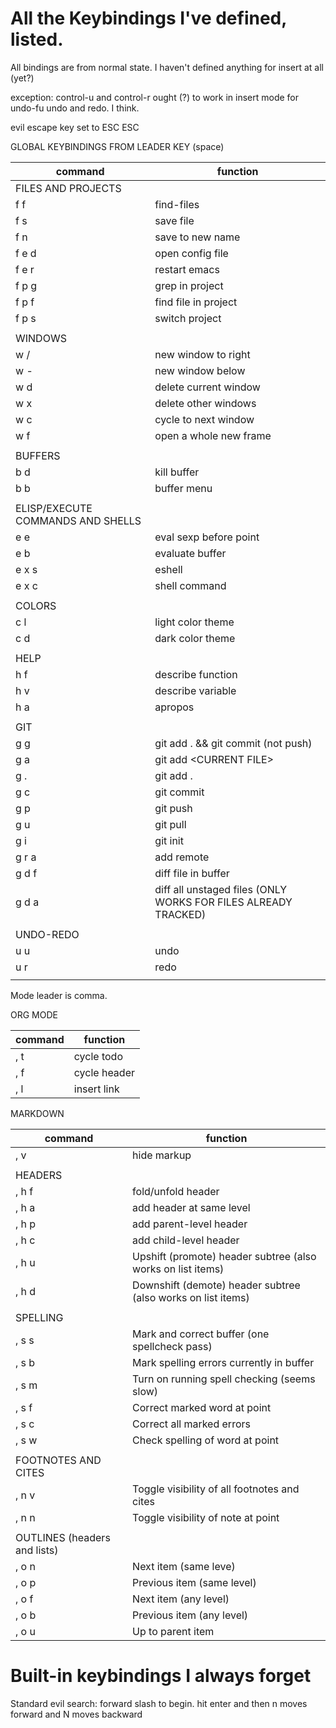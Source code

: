 * All the Keybindings I've defined, listed.

All bindings are from normal state.  I haven't defined anything for insert at all (yet?)

exception: control-u and control-r ought (?) to work in insert mode for undo-fu undo and redo.  I think.

evil escape key set to ESC ESC

GLOBAL KEYBINDINGS FROM LEADER KEY (space)


| command                           | function                                                        |
|-----------------------------------+-----------------------------------------------------------------|
| FILES AND PROJECTS                |                                                                 |
| f f                               | find-files                                                      |
| f s                               | save file                                                       |
| f n                               | save to new name                                                |
| f e d                             | open config file                                                |
| f e r                             | restart emacs                                                   |
| f p g                             | grep in project                                                 |
| f p f                             | find file in project                                            |
| f p s                             | switch project                                                  |
|                                   |                                                                 |
| WINDOWS                           |                                                                 |
| w /                               | new window to right                                             |
| w -                               | new window below                                                |
| w d                               | delete current window                                           |
| w x                               | delete other windows                                            |
| w c                               | cycle to next window                                            |
| w f                               | open a whole new frame                                          |
|                                   |                                                                 |
| BUFFERS                           |                                                                 |
| b d                               | kill buffer                                                     |
| b b                               | buffer menu                                                     |
|                                   |                                                                 |
| ELISP/EXECUTE COMMANDS AND SHELLS |                                                                 |
| e e                               | eval sexp before point                                          |
| e b                               | evaluate buffer                                                 |
| e x s                             | eshell                                                          |
| e x c                             | shell command                                                   |
|                                   |                                                                 |
| COLORS                            |                                                                 |
| c l                               | light color theme                                               |
| c d                               | dark color theme                                                |
|                                   |                                                                 |
| HELP                              |                                                                 |
| h f                               | describe function                                               |
| h v                               | describe variable                                               |
| h a                               | apropos                                                         |
|                                   |                                                                 |
| GIT                               |                                                                 |
| g g                               | git add . && git commit (not push)                              |
| g a                               | git add <CURRENT FILE>                                          |
| g .                               | git add .                                                       |
| g c                               | git commit                                                      |
| g p                               | git push                                                        |
| g u                               | git pull                                                        |
| g i                               | git init                                                        |
| g r a                             | add remote                                                      |
| g d f                             | diff file in buffer                                             |
| g d a                             | diff all unstaged files (ONLY WORKS FOR FILES  ALREADY TRACKED) |
|                                   |                                                                 |
| UNDO-REDO                         |                                                                 |
| u u                               | undo                                                            |
| u r                               | redo                                                            |
|                                   |                                                                 |


Mode leader is comma.

ORG MODE

| command | function     |
|---------+--------------|
| , t     | cycle todo   |
| , f     | cycle header |
| , l     | insert link  |


MARKDOWN

| command                       | function                                      |
|-------------------------------+-----------------------------------------------|
| , v                           | hide markup                                   |
|                               |                                               |
| HEADERS                       |                                               |
| , h f                         | fold/unfold header                            |
| , h a                         | add header at same level                      |
| , h p                         | add parent-level header                       |
| , h c                         | add child-level header                        |
| , h u                         | Upshift (promote) header subtree        (also works on list items) |
| , h d                         | Downshift (demote) header subtree    (also works on list items)         |
|                               |                                               |
| SPELLING                      |                                               |
| , s s                         | Mark and correct buffer (one spellcheck pass) |
| , s b                         | Mark spelling errors currently in buffer      |
| , s m                         | Turn on running spell checking (seems slow)   |
| , s f                         | Correct marked word at point                  |
| , s c                         | Correct all marked errors                     |
| , s w                         | Check spelling of word at point               |
|                               |                                               |
| FOOTNOTES AND CITES           |                                               |
| , n v                         | Toggle visibility of all footnotes and cites  |
| , n n                         | Toggle visibility of note at point            |
|                               |                                               |
| OUTLINES  (headers and lists) |                                               |
| , o n                         | Next item (same leve)                         |
| , o p                         | Previous item (same level)                    |
| , o f                         | Next item (any level)                         |
| , o b                         | Previous item (any level)                     |
| , o u                         | Up to parent item                             |


* Built-in keybindings I always forget

Standard evil search: forward slash to begin.  hit enter and then n moves forward and N moves backward 
